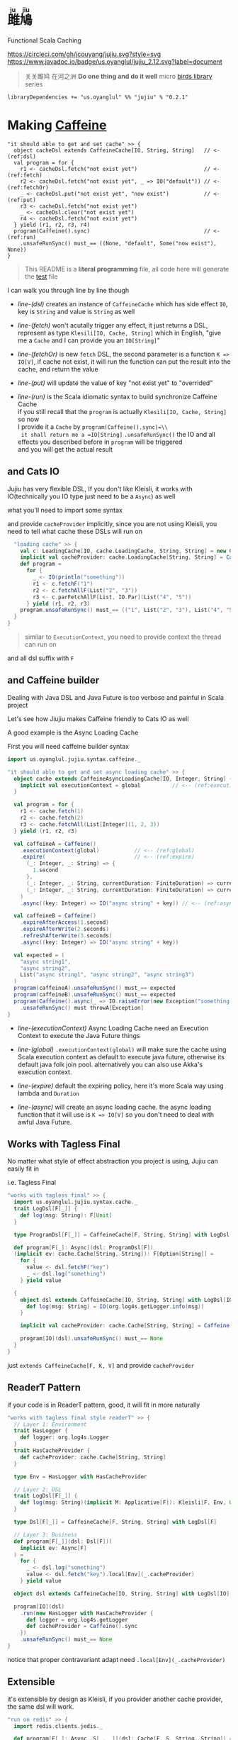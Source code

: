 #+HTML: <h1><ruby>雎鳩<rt>ju jiu</rt></ruby></h1>

Functional Scala Caching

[[https://circleci.com/gh/jcouyang/jujiu][https://circleci.com/gh/jcouyang/jujiu.svg?style=svg]]
[[https://www.javadoc.io/doc/us.oyanglul/jujiu_2.12][https://www.javadoc.io/badge/us.oyanglul/jujiu_2.12.svg?label=document]]
[[https://jitpack.io/#jcouyang/jujiu][https://jitpack.io/v/jcouyang/jujiu.svg]]
[[https://codecov.io/gh/jcouyang/jujiu][https://codecov.io/gh/jcouyang/jujiu/branch/master/graph/badge.svg]]

#+HTML: <img src=https://upload.wikimedia.org/wikipedia/commons/7/7e/Imperial_Encyclopaedia_-_Animal_Kingdom_-_pic009_-_%E9%9B%8E%E9%B3%A9%E5%9C%96.svg width=40%/>

#+BEGIN_QUOTE
关关雎鸠 在河之洲 *Do one thing and do it well* micro [[https://github.com/search?q=org:jcouyang+topic:birds&type=Repositories][birds library]] series
#+END_QUOTE

#+BEGIN_EXAMPLE
libraryDependencies += "us.oyanglul" %% "jujiu" % "0.2.1"
#+END_EXAMPLE

* Making [[https://github.com/ben-manes/caffeine][Caffeine ]][[https://typelevel.org/cats/img/cats-badge-tiny.png]]
  :PROPERTIES:
  :header-args: :tangle src/test/scala/us/oyanglul/JujiuSpec.scala :exports code
  :CUSTOM_ID: making-caffeine-cats-friendly-badge
  :END:
#+BEGIN_SRC scala :exports none
package us.oyanglul.jujiu
import cats.{Applicative}
import cats.data.Kleisli
import java.util.concurrent.CompletableFuture
import scala.concurrent.ExecutionContext
import org.specs2.mutable.Specification
import cats.instances.list._
import cats.syntax.all._
import cats.effect._
import scala.concurrent.ExecutionContext.Implicits.global
import scala.concurrent.duration._
import syntax.caffeine._
import com.github.benmanes.caffeine.cache

class JujiuSpec extends Specification with org.specs2.mock.Mockito{
  implicit val cs: ContextShift[IO] = IO.contextShift(ExecutionContext.global)
#+END_SRC

#+BEGIN_SRC scala -r -n
  "it should able to get and set cache" >> {
    object cacheDsl extends CaffeineCache[IO, String, String]   // <- (ref:dsl)
    val program = for {
      r1 <- cacheDsl.fetch("not exist yet")                     // <- (ref:fetch)
      r2 <- cacheDsl.fetch("not exist yet", _ => IO("default")) // <- (ref:fetchOr)
      _ <- cacheDsl.put("not exist yet", "now exist")           // <- (ref:put)
      r3 <- cacheDsl.fetch("not exist yet")
      _ <- cacheDsl.clear("not exist yet")
      r4 <- cacheDsl.fetch("not exist yet")
    } yield (r1, r2, r3, r4)
    program(Caffeine().sync)                                    // <- (ref:run)
      .unsafeRunSync() must_== ((None, "default", Some("now exist"), None))
  }
#+END_SRC

#+BEGIN_SRC scala :exports none
  "it should IO error when async load failure" >> {
    object dsl extends CaffeineAsyncCache[IO, String, String] {
      implicit val executionContext = global
    }
    val program = for {
      r1 <- dsl.fetch("not exist yet")
      r2 <- dsl.fetch("not exist yet", _ => IO("default"))
    } yield (r1, r2)

    val failCache = mock[cache.AsyncCache[String, String]]
    failCache.getIfPresent("not exist yet") returns CompletableFuture.supplyAsync(() => IO.raiseError[String](new Exception("cache load error")).unsafeRunSync())

    program(
      failCache
    ).unsafeRunSync() must throwA[Exception](message = "cache load error")
  }
#+END_SRC

#+BEGIN_QUOTE
This README is a *literal programming* file, all code here will generate the [[https://github.com/jcouyang/jujiu/blob/master/src/test/scala/us/oyanglul/JujiuSpec.scala][test]] file
#+END_QUOTE

I can walk you through line by line though

- [[(dsl)][line-(dsl)]] creates an instance of =CaffeineCache= which has side effect =IO=,
  key is =String= and value is =String= as well
- [[(fetch)][line-(fetch)]]  won't acutally trigger any effect, it just returns a
  DSL, represent as type =Klesili[IO, Cache, String]= which in English,
 "give me a =Cache= and I can provide you an
  =IO[String]="

- [[(fetchOr)][line-(fetchOr)]] is new =fetch= DSL, the second parameter is a function
  =K => IO[V]=, if cache not exist, it will run the function can put the
  result into the cache, and return the value

- [[(put)][line-(put)]] will update the value of key "not exist yet" to "overrided"

- [[(run)][line-(run)]] is the Scala idiomatic syntax to build synchronize
  Caffeine Cache\\
  if you still recall that the =program= is actually
  =Klesili[IO, Cache, String]= so now\\
  I provide it a =Cache= by =program(Caffeine().sync)=\\
  it shall return me a =IO[String]= =.unsafeRunSync()= the IO and all
  effects you described before in =program= will be triggered\\
  and you will get the actual result

** and Cats IO
   :PROPERTIES:
   :CUSTOM_ID: and-cats-io
   :END:
Jujiu has very flexible DSL, If you don't like Kleisli, it works with IO(technically you IO type just need to be a =Async=) as well

what you'll need to import some syntax
#+BEGIN_SRC scala :exports none :tangle no
import us.oyanglul.jujiu.syntax.cache._
#+END_SRC

#+BEGIN_SRC scala :exports none
  "works with IO" >> {
    import syntax.cache._
    "normal cache" >> {
      val c: Cache[IO, cache.Cache, String, String] = new CaffeineCache[IO, String, String] {}
      implicit val cacheProvider: cache.Cache[String, String] = Caffeine().sync[String, String]
      def program =
        for {
          _ <- IO(println("something"))
          _ <- c.putF("key1", "value1")
          r1 <- c.fetchF("key1")
          r2 <- c.fetchF("key2", _ => IO("value2"))
          r3 <- c.fetchAllF(List("key1", "key2"))
          r4 <- c.parFetchAllF[List, IO.Par](List("key1", "key2"))
          _ <- c.clearF("key1")
        } yield (r1, r2, r3, r4)
      program.unsafeRunSync() must_== (
        (
          Some("value1"),
          "value2",
          List(Some("value1"), Some("value2")),
          List(Some("value1"), Some("value2"))
        )
      )
    }

#+END_SRC

and provide =cacheProvider= implicitly, since you are not using Kleisli, you need to tell what cache
these DSLs will run on

#+BEGIN_SRC scala
    "loading cache" >> {
      val c: LoadingCache[IO, cache.LoadingCache, String, String] = new CaffeineLoadingCache[IO, String, String] {}
      implicit val cacheProvider: cache.LoadingCache[String, String] = Caffeine().sync(identity)
      def program =
        for {
          _ <- IO(println("something"))
          r1 <- c.fetchF("1")
          r2 <- c.fetchAllF(List("2", "3"))
          r3 <- c.parFetchAllF[List, IO.Par](List("4", "5"))
        } yield (r1, r2, r3)
      program.unsafeRunSync() must_== (("1", List("2", "3"), List("4", "5")))
    }
  }
#+END_SRC

#+BEGIN_QUOTE
similar to =ExecutionContext=, you need to provide context the thread can run on
#+END_QUOTE

and all dsl suffix with =F=
** and Caffeine builder

Dealing with Java DSL and Java Future is too verbose and painful in
Scala project

Let's see how Jiujiu makes Caffeine friendly to Cats IO as well

A good example is the Async Loading Cache

First you will need caffeine builder syntax
#+BEGIN_SRC scala :export none :tangle no
import us.oyanglul.jujiu.syntax.caffeine._
#+END_SRC

#+BEGIN_SRC scala
  "it should able to get and set async loading cache" >> {
    object cache extends CaffeineAsyncLoadingCache[IO, Integer, String] {
      implicit val executionContext = global          // <-- (ref:executionContext)
    }

    val program = for {
      r1 <- cache.fetch(1)
      r2 <- cache.fetch(2)
      r3 <- cache.fetchAll(List[Integer](1, 2, 3))
    } yield (r1, r2, r3)

    val caffeineA = Caffeine()
      .executionContext(global)           // <-- (ref:global)
      .expire(                            // <-- (ref:expire)
        (_: Integer, _: String) => {
          1.second
        },
        (_: Integer, _: String, currentDuration: FiniteDuration) => currentDuration,
        (_: Integer, _: String, currentDuration: FiniteDuration) => currentDuration
      )
      .async((key: Integer) => IO("async string" + key)) // <-- (ref:async)

    val caffeineB = Caffeine()
      .expireAfterAccess(1.second)
      .expireAfterWrite(2.seconds)
      .refreshAfterWrite(3.seconds)
      .async((key: Integer) => IO("async string" + key))

    val expected = (
      "async string1",
      "async string2",
      List("async string1", "async string2", "async string3")
    )
    program(caffeineA).unsafeRunSync() must_== expected
    program(caffeineB).unsafeRunSync() must_== expected
    program(Caffeine().async(_ => IO.raiseError(new Exception("something wrong"))))
      .unsafeRunSync() must throwA[Exception]
  }
#+END_SRC

- [[(executionContext)][line-(executionContext)]] Async Loading Cache need an Execution Context to execute the Java
  Future things

- [[(global)][line-(global)]] =.executionContext(global)= will make sure the cache using Scala
  execution context as default to execute java future, otherwise its default java folk join pool.
  alternatively you can also use Akka's execution context.

- [[(expire)][line-(expire)]] default the expiring policy, here it's more Scala way using
  lambda and =Duration=

- [[(async)][line-(async)]] will create an
  async loading cache.
  the async loading function that it will use is =K => IO[V]= so you
  don't need to deal with awful Java Future.

** Works with Tagless Final
No matter what style of effect abstraction you project is using, Jujiu can easily fit in

i.e. Tagless Final
#+BEGIN_SRC scala
  "works with tagless final" >> {
    import us.oyanglul.jujiu.syntax.cache._
    trait LogDsl[F[_]] {
      def log(msg: String): F[Unit]
    }

    type ProgramDsl[F[_]] = CaffeineCache[F, String, String] with LogDsl[F]

    def program[F[_]: Async](dsl: ProgramDsl[F])
    (implicit ev: cache.Cache[String, String]): F[Option[String]] =
      for {
        value <- dsl.fetchF("key")
        _ <- dsl.log("something")
      } yield value

    {
      object dsl extends CaffeineCache[IO, String, String] with LogDsl[IO] {
        def log(msg: String) = IO(org.log4s.getLogger.info(msg))
      }

      implicit val cacheProvider: cache.Cache[String, String] = Caffeine().sync[String, String]

      program[IO](dsl).unsafeRunSync() must_== None
    }
  }
#+END_SRC

just =extends CaffeineCache[F, K, V]= and provide =cacheProvider=

** ReaderT Pattern
if your code is in ReaderT pattern, good, it will fit in more naturally
#+BEGIN_SRC scala
  "works with tagless final style readerT" >> {
    // Layer 1: Environment
    trait HasLogger {
      def logger: org.log4s.Logger
    }
    trait HasCacheProvider {
      def cacheProvider: cache.Cache[String, String]
    }

    type Env = HasLogger with HasCacheProvider

    // Layer 2: DSL
    trait LogDsl[F[_]] {
      def log(msg: String)(implicit M: Applicative[F]): Kleisli[F, Env, Unit] = Kleisli(a => M.pure(a.logger.info(msg)))
    }

    type Dsl[F[_]] = CaffeineCache[F, String, String] with LogDsl[F]

    // Layer 3: Business
    def program[F[_]](dsl: Dsl[F])(
      implicit ev: Async[F]
    ) =
      for {
        _ <- dsl.log("something")
        value <- dsl.fetch("key").local[Env](_.cacheProvider)
      } yield value

    object dsl extends CaffeineCache[IO, String, String] with LogDsl[IO]

    program[IO](dsl)
      .run(new HasLogger with HasCacheProvider {
        def logger = org.log4s.getLogger
        def cacheProvider = Caffeine().sync
      })
      .unsafeRunSync() must_== None
  }
#+END_SRC

notice that proper contravariant adapt need =.local[Env](_.cacheProvider)=

** Extensible
it's extensible by design as Kleisli, if you provider another cache provider, the same dsl
will work.
#+BEGIN_SRC scala
  "run on redis" >> {
    import redis.clients.jedis._

    def program[F[_]: Async, S[_, _]](dsl: Cache[F, S, String, String]) = for {
      r1 <- dsl.fetch("not exist yet")
      r2 <- dsl.fetch("not exist yet", _ => Async[F].delay("default"))
      _ <- dsl.put("not exist yet", "now exist")
      r3 <- dsl.fetch("not exist yet")
      _ <- dsl.clear("not exist yet")
      r4 <- dsl.fetch("not exist yet")
    } yield (r1, r2, r3, r4)

    type J[A, B] = Jedis
    object dsl extends Cache[IO, J, String, String] {
      def put(k: String, v: String)(implicit M: Async[IO]): Kleisli[IO, Jedis, Unit] =
        Kleisli { redis =>
          M.delay{
            redis.set(k, v)
            ()
          }
        }
      def fetch(k: String)(implicit M: Async[IO]): Kleisli[IO, Jedis, Option[String]] =
        Kleisli(redis => M.delay(Option(redis.get(k))))
      def clear(k: String)(implicit M: Async[IO]): Kleisli[IO, Jedis, Unit] =
        Kleisli(redis => M.delay{
          redis.del(k)
          ()
        })
    }

    program(dsl).run(
       new Jedis("localhost")
    ).unsafeRunSync() must_== ((None, "default", Some("now exist"), None))
  }.pendingUntilFixed("Redis")
#+END_SRC

#+BEGIN_SRC scala :exports none
}
#+END_SRC
